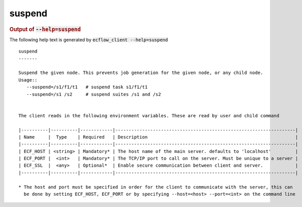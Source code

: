 
.. _suspend_cli:

suspend
///////







.. rubric:: Output of :code:`--help=suspend`



The following help text is generated by :code:`ecflow_client --help=suspend`

::

   
   suspend
   -------
   
   Suspend the given node. This prevents job generation for the given node, or any child node.
   Usage::
      --suspend=/s1/f1/t1   # suspend task s1/f1/t1
      --suspend=/s1 /s2     # suspend suites /s1 and /s2
   
   
   The client reads in the following environment variables. These are read by user and child command
   
   |----------|----------|------------|-------------------------------------------------------------------|
   | Name     |  Type    | Required   | Description                                                       |
   |----------|----------|------------|-------------------------------------------------------------------|
   | ECF_HOST | <string> | Mandatory* | The host name of the main server. defaults to 'localhost'         |
   | ECF_PORT |  <int>   | Mandatory* | The TCP/IP port to call on the server. Must be unique to a server |
   | ECF_SSL  |  <any>   | Optional*  | Enable secure communication between client and server.            |
   |----------|----------|------------|-------------------------------------------------------------------|
   
   * The host and port must be specified in order for the client to communicate with the server, this can 
     be done by setting ECF_HOST, ECF_PORT or by specifying --host=<host> --port=<int> on the command line
   


